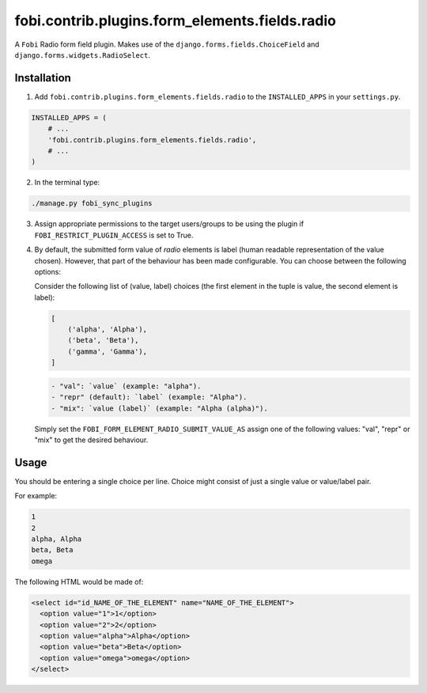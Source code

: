 fobi.contrib.plugins.form_elements.fields.radio
===============================================
A ``Fobi`` Radio form field plugin. Makes use of the
``django.forms.fields.ChoiceField`` and ``django.forms.widgets.RadioSelect``.

Installation
------------
1. Add ``fobi.contrib.plugins.form_elements.fields.radio`` to the
   ``INSTALLED_APPS`` in your ``settings.py``.

.. code-block:: python

    INSTALLED_APPS = (
        # ...
        'fobi.contrib.plugins.form_elements.fields.radio',
        # ...
    )

2. In the terminal type:

.. code-block:: sh

    ./manage.py fobi_sync_plugins

3. Assign appropriate permissions to the target users/groups to be using
   the plugin if ``FOBI_RESTRICT_PLUGIN_ACCESS`` is set to True.

4. By default, the submitted form value of `radio`
   elements is label (human readable representation of the value chosen).
   However, that part of the behaviour has been made configurable. You can
   choose between the following options:

   Consider the following list of (value, label) choices (the first element in
   the tuple is value, the second element is label):

   .. code-block:: python

      [
          ('alpha', 'Alpha'),
          ('beta', 'Beta'),
          ('gamma', 'Gamma'),
      ]

   .. code-block:: text

       - "val": `value` (example: "alpha").
       - "repr" (default): `label` (example: "Alpha").
       - "mix": `value (label)` (example: "Alpha (alpha)").

   Simply set the
   ``FOBI_FORM_ELEMENT_RADIO_SUBMIT_VALUE_AS`` assign one of the following
   values: "val", "repr" or "mix" to get the desired behaviour.

Usage
-----
You should be entering a single choice per line. Choice might
consist of just a single value or value/label pair.

For example:

.. code-block:: text

    1
    2
    alpha, Alpha
    beta, Beta
    omega

The following HTML would be made of:

.. code-block:: html

    <select id="id_NAME_OF_THE_ELEMENT" name="NAME_OF_THE_ELEMENT">
      <option value="1">1</option>
      <option value="2">2</option>
      <option value="alpha">Alpha</option>
      <option value="beta">Beta</option>
      <option value="omega">omega</option>
    </select>
